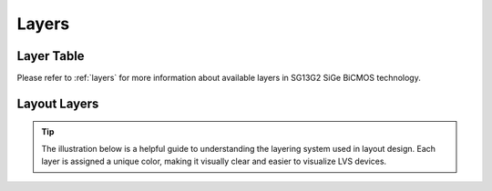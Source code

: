 Layers
======

Layer Table
-----------

Please refer to :ref:`layers` for more information about available layers in SG13G2 SiGe BiCMOS technology.

.. _layers_key:

Layout Layers
-------------

.. tip::
    The illustration below is a helpful guide to understanding the layering system used in layout design. Each layer is assigned a unique color, making it visually clear and easier to visualize LVS devices.

.. image:: images/layers_key.png
    :width: 200
    :align: center
    :alt: Layout layers

.. rst-class:: center

    Figure 2.2.1 Layer Color Coding Reference for KLayout


.. image:: images/layers_key_orig.svg
    :width: 600
    :align: center
    :alt: Layout layers

.. rst-class:: center

    Figure 2.2.2 Layer Color Coding Reference for Layout (Original)
